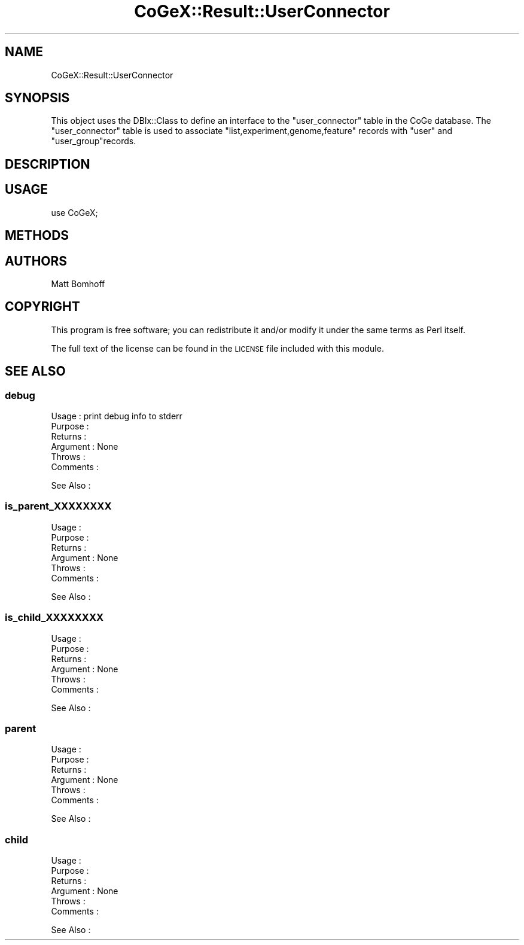 .\" Automatically generated by Pod::Man 2.22 (Pod::Simple 3.13)
.\"
.\" Standard preamble:
.\" ========================================================================
.de Sp \" Vertical space (when we can't use .PP)
.if t .sp .5v
.if n .sp
..
.de Vb \" Begin verbatim text
.ft CW
.nf
.ne \\$1
..
.de Ve \" End verbatim text
.ft R
.fi
..
.\" Set up some character translations and predefined strings.  \*(-- will
.\" give an unbreakable dash, \*(PI will give pi, \*(L" will give a left
.\" double quote, and \*(R" will give a right double quote.  \*(C+ will
.\" give a nicer C++.  Capital omega is used to do unbreakable dashes and
.\" therefore won't be available.  \*(C` and \*(C' expand to `' in nroff,
.\" nothing in troff, for use with C<>.
.tr \(*W-
.ds C+ C\v'-.1v'\h'-1p'\s-2+\h'-1p'+\s0\v'.1v'\h'-1p'
.ie n \{\
.    ds -- \(*W-
.    ds PI pi
.    if (\n(.H=4u)&(1m=24u) .ds -- \(*W\h'-12u'\(*W\h'-12u'-\" diablo 10 pitch
.    if (\n(.H=4u)&(1m=20u) .ds -- \(*W\h'-12u'\(*W\h'-8u'-\"  diablo 12 pitch
.    ds L" ""
.    ds R" ""
.    ds C` ""
.    ds C' ""
'br\}
.el\{\
.    ds -- \|\(em\|
.    ds PI \(*p
.    ds L" ``
.    ds R" ''
'br\}
.\"
.\" Escape single quotes in literal strings from groff's Unicode transform.
.ie \n(.g .ds Aq \(aq
.el       .ds Aq '
.\"
.\" If the F register is turned on, we'll generate index entries on stderr for
.\" titles (.TH), headers (.SH), subsections (.SS), items (.Ip), and index
.\" entries marked with X<> in POD.  Of course, you'll have to process the
.\" output yourself in some meaningful fashion.
.ie \nF \{\
.    de IX
.    tm Index:\\$1\t\\n%\t"\\$2"
..
.    nr % 0
.    rr F
.\}
.el \{\
.    de IX
..
.\}
.\" ========================================================================
.\"
.IX Title "CoGeX::Result::UserConnector 3"
.TH CoGeX::Result::UserConnector 3 "2015-05-06" "perl v5.10.1" "User Contributed Perl Documentation"
.\" For nroff, turn off justification.  Always turn off hyphenation; it makes
.\" way too many mistakes in technical documents.
.if n .ad l
.nh
.SH "NAME"
CoGeX::Result::UserConnector
.SH "SYNOPSIS"
.IX Header "SYNOPSIS"
This object uses the DBIx::Class to define an interface to the \f(CW\*(C`user_connector\*(C'\fR table in the CoGe database.
The \f(CW\*(C`user_connector\*(C'\fR table is used to associate \f(CW\*(C`list,experiment,genome,feature\*(C'\fR records with \f(CW\*(C`user\*(C'\fR  and \f(CW\*(C`user_group\*(C'\fRrecords.
.SH "DESCRIPTION"
.IX Header "DESCRIPTION"
.SH "USAGE"
.IX Header "USAGE"
.Vb 1
\& use CoGeX;
.Ve
.SH "METHODS"
.IX Header "METHODS"
.SH "AUTHORS"
.IX Header "AUTHORS"
.Vb 1
\& Matt Bomhoff
.Ve
.SH "COPYRIGHT"
.IX Header "COPYRIGHT"
This program is free software; you can redistribute
it and/or modify it under the same terms as Perl itself.
.PP
The full text of the license can be found in the
\&\s-1LICENSE\s0 file included with this module.
.SH "SEE ALSO"
.IX Header "SEE ALSO"
.SS "debug"
.IX Subsection "debug"
.Vb 6
\& Usage     : print debug info to stderr
\& Purpose   :
\& Returns   :
\& Argument  : None
\& Throws    :
\& Comments  :
.Ve
.PP
See Also   :
.SS "is_parent_XXXXXXXX"
.IX Subsection "is_parent_XXXXXXXX"
.Vb 6
\& Usage     :
\& Purpose   :
\& Returns   :
\& Argument  : None
\& Throws    :
\& Comments  :
.Ve
.PP
See Also   :
.SS "is_child_XXXXXXXX"
.IX Subsection "is_child_XXXXXXXX"
.Vb 6
\& Usage     :
\& Purpose   :
\& Returns   :
\& Argument  : None
\& Throws    :
\& Comments  :
.Ve
.PP
See Also   :
.SS "parent"
.IX Subsection "parent"
.Vb 6
\& Usage     :
\& Purpose   :
\& Returns   :
\& Argument  : None
\& Throws    :
\& Comments  :
.Ve
.PP
See Also   :
.SS "child"
.IX Subsection "child"
.Vb 6
\& Usage     :
\& Purpose   :
\& Returns   :
\& Argument  : None
\& Throws    :
\& Comments  :
.Ve
.PP
See Also   :
